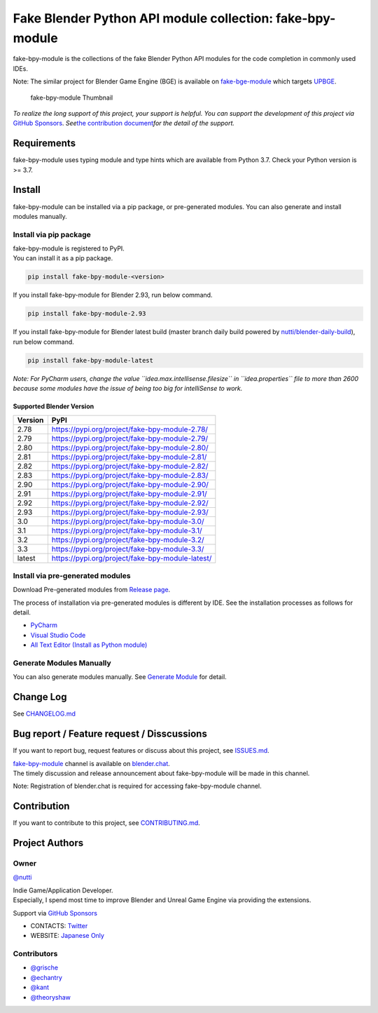 Fake Blender Python API module collection: fake-bpy-module
==========================================================

fake-bpy-module is the collections of the fake Blender Python API
modules for the code completion in commonly used IDEs.

Note: The similar project for Blender Game Engine (BGE) is available on
`fake-bge-module <https://github.com/nutti/fake-bge-module>`__ which
targets `UPBGE <https://upbge.org/>`__.

.. figure:: docs/images/fake-bpy-module_thumbnail.png
   :alt: fake-bpy-module Thumbnail

   fake-bpy-module Thumbnail

*To realize the long support of this project, your support is helpful.*
*You can support the development of this project via* `GitHub
Sponsors <https://github.com/sponsors/nutti>`__. *See*\ `the
contribution document <CONTRIBUTING.md>`__\ *for the detail of* *the
support.*

Requirements
------------

fake-bpy-module uses typing module and type hints which are available
from Python 3.7. Check your Python version is >= 3.7.

Install
-------

fake-bpy-module can be installed via a pip package, or pre-generated
modules. You can also generate and install modules manually.

Install via pip package
~~~~~~~~~~~~~~~~~~~~~~~

| fake-bpy-module is registered to PyPI.
| You can install it as a pip package.

.. code:: sh

   pip install fake-bpy-module-<version>

If you install fake-bpy-module for Blender 2.93, run below command.

.. code:: sh

   pip install fake-bpy-module-2.93

If you install fake-bpy-module for Blender latest build (master branch
daily build powered by
`nutti/blender-daily-build <https://github.com/nutti/blender-daily-build>`__),
run below command.

.. code:: sh

   pip install fake-bpy-module-latest

*Note: For PyCharm users, change the value
``idea.max.intellisense.filesize`` in ``idea.properties`` file to more
than 2600 because some modules have the issue of being too big for
intelliSense to work.*

Supported Blender Version
^^^^^^^^^^^^^^^^^^^^^^^^^

======= ================================================
Version PyPI
======= ================================================
2.78    https://pypi.org/project/fake-bpy-module-2.78/
2.79    https://pypi.org/project/fake-bpy-module-2.79/
2.80    https://pypi.org/project/fake-bpy-module-2.80/
2.81    https://pypi.org/project/fake-bpy-module-2.81/
2.82    https://pypi.org/project/fake-bpy-module-2.82/
2.83    https://pypi.org/project/fake-bpy-module-2.83/
2.90    https://pypi.org/project/fake-bpy-module-2.90/
2.91    https://pypi.org/project/fake-bpy-module-2.91/
2.92    https://pypi.org/project/fake-bpy-module-2.92/
2.93    https://pypi.org/project/fake-bpy-module-2.93/
3.0     https://pypi.org/project/fake-bpy-module-3.0/
3.1     https://pypi.org/project/fake-bpy-module-3.1/
3.2     https://pypi.org/project/fake-bpy-module-3.2/
3.3     https://pypi.org/project/fake-bpy-module-3.3/
latest  https://pypi.org/project/fake-bpy-module-latest/
======= ================================================

Install via pre-generated modules
~~~~~~~~~~~~~~~~~~~~~~~~~~~~~~~~~

Download Pre-generated modules from `Release
page <https://github.com/nutti/fake-bpy-module/releases>`__.

The process of installation via pre-generated modules is different by
IDE. See the installation processes as follows for detail.

-  `PyCharm <docs/setup_pycharm.md>`__
-  `Visual Studio Code <docs/setup_visual_studio_code.md>`__
-  `All Text Editor (Install as Python
   module) <docs/setup_all_text_editor.md>`__

Generate Modules Manually
~~~~~~~~~~~~~~~~~~~~~~~~~

You can also generate modules manually. See `Generate
Module <docs/generate_modules.md>`__ for detail.

Change Log
----------

See `CHANGELOG.md <CHANGELOG.md>`__

Bug report / Feature request / Disscussions
-------------------------------------------

If you want to report bug, request features or discuss about this
project, see `ISSUES.md <ISSUES.md>`__.

| `fake-bpy-module <https://blender.chat/channel/fake-bpy-module>`__
  channel is available on `blender.chat <https://blender.chat/>`__.
| The timely discussion and release announcement about fake-bpy-module
  will be made in this channel.

Note: Registration of blender.chat is required for accessing
fake-bpy-module channel.

Contribution
------------

If you want to contribute to this project, see
`CONTRIBUTING.md <CONTRIBUTING.md>`__.

Project Authors
---------------

Owner
~~~~~

`@nutti <https://github.com/nutti>`__

| Indie Game/Application Developer.
| Especially, I spend most time to improve Blender and Unreal Game
  Engine via providing the extensions.

Support via `GitHub Sponsors <https://github.com/sponsors/nutti>`__

-  CONTACTS: `Twitter <https://twitter.com/nutti__>`__
-  WEBSITE: `Japanese Only <https://colorful-pico.net/>`__

Contributors
~~~~~~~~~~~~

-  `@grische <https://github.com/grische>`__
-  `@echantry <https://github.com/echantry>`__
-  `@kant <https://github.com/kant>`__
-  `@theoryshaw <https://github.com/theoryshaw>`__
